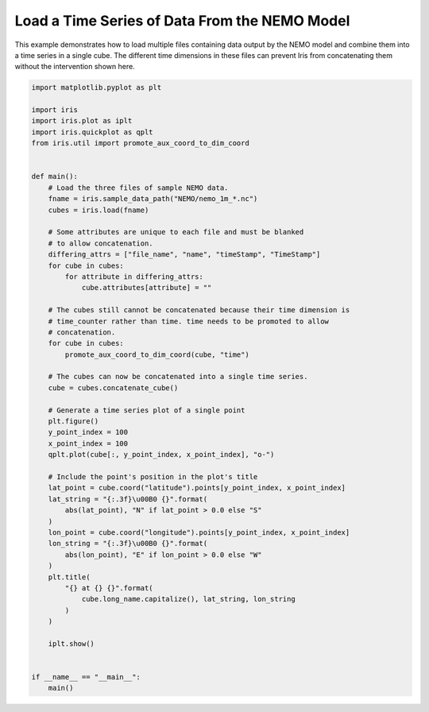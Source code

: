 
.. DO NOT EDIT.
.. THIS FILE WAS AUTOMATICALLY GENERATED BY SPHINX-GALLERY.
.. TO MAKE CHANGES, EDIT THE SOURCE PYTHON FILE:
.. "generated/gallery/oceanography/plot_load_nemo.py"
.. LINE NUMBERS ARE GIVEN BELOW.

.. only:: html

    .. note::
        :class: sphx-glr-download-link-note

        Click :ref:`here <sphx_glr_download_generated_gallery_oceanography_plot_load_nemo.py>`
        to download the full example code

.. rst-class:: sphx-glr-example-title

.. _sphx_glr_generated_gallery_oceanography_plot_load_nemo.py:


Load a Time Series of Data From the NEMO Model
==============================================

This example demonstrates how to load multiple files containing data output by
the NEMO model and combine them into a time series in a single cube. The
different time dimensions in these files can prevent Iris from concatenating
them without the intervention shown here.

.. GENERATED FROM PYTHON SOURCE LINES 10-66

.. code-block:: default


    import matplotlib.pyplot as plt

    import iris
    import iris.plot as iplt
    import iris.quickplot as qplt
    from iris.util import promote_aux_coord_to_dim_coord


    def main():
        # Load the three files of sample NEMO data.
        fname = iris.sample_data_path("NEMO/nemo_1m_*.nc")
        cubes = iris.load(fname)

        # Some attributes are unique to each file and must be blanked
        # to allow concatenation.
        differing_attrs = ["file_name", "name", "timeStamp", "TimeStamp"]
        for cube in cubes:
            for attribute in differing_attrs:
                cube.attributes[attribute] = ""

        # The cubes still cannot be concatenated because their time dimension is
        # time_counter rather than time. time needs to be promoted to allow
        # concatenation.
        for cube in cubes:
            promote_aux_coord_to_dim_coord(cube, "time")

        # The cubes can now be concatenated into a single time series.
        cube = cubes.concatenate_cube()

        # Generate a time series plot of a single point
        plt.figure()
        y_point_index = 100
        x_point_index = 100
        qplt.plot(cube[:, y_point_index, x_point_index], "o-")

        # Include the point's position in the plot's title
        lat_point = cube.coord("latitude").points[y_point_index, x_point_index]
        lat_string = "{:.3f}\u00B0 {}".format(
            abs(lat_point), "N" if lat_point > 0.0 else "S"
        )
        lon_point = cube.coord("longitude").points[y_point_index, x_point_index]
        lon_string = "{:.3f}\u00B0 {}".format(
            abs(lon_point), "E" if lon_point > 0.0 else "W"
        )
        plt.title(
            "{} at {} {}".format(
                cube.long_name.capitalize(), lat_string, lon_string
            )
        )

        iplt.show()


    if __name__ == "__main__":
        main()


.. rst-class:: sphx-glr-timing

   **Total running time of the script:** ( 0 minutes  0.000 seconds)


.. _sphx_glr_download_generated_gallery_oceanography_plot_load_nemo.py:


.. only :: html

 .. container:: sphx-glr-footer
    :class: sphx-glr-footer-example



  .. container:: sphx-glr-download sphx-glr-download-python

     :download:`Download Python source code: plot_load_nemo.py <plot_load_nemo.py>`



  .. container:: sphx-glr-download sphx-glr-download-jupyter

     :download:`Download Jupyter notebook: plot_load_nemo.ipynb <plot_load_nemo.ipynb>`


.. only:: html

 .. rst-class:: sphx-glr-signature

    `Gallery generated by Sphinx-Gallery <https://sphinx-gallery.github.io>`_
